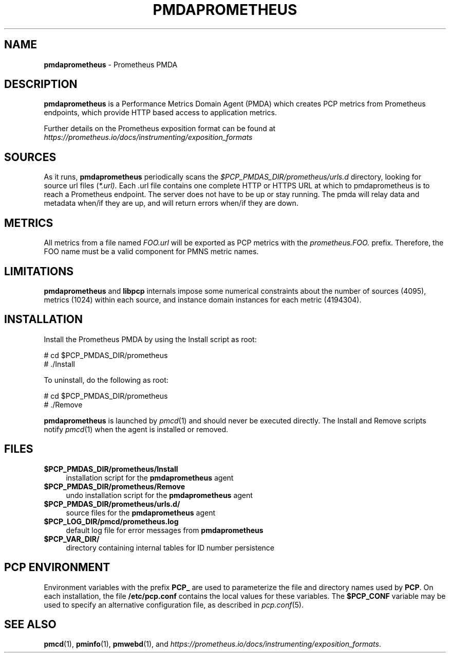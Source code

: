 '\"macro stdmacro
.\"
.\" Copyright (c) 2017 Ronak Jain.
.\" Copyright (c) 2017 Red Hat Inc.
.\"
.\" This program is free software; you can redistribute it and/or modify it
.\" under the terms of the GNU General Public License as published by the
.\" Free Software Foundation; either version 2 of the License, or (at your
.\" option) any later version.
.\"
.\" This program is distributed in the hope that it will be useful, but
.\" WITHOUT ANY WARRANTY; without even the implied warranty of MERCHANTABILITY
.\" or FITNESS FOR A PARTICULAR PURPOSE.  See the GNU General Public License
.\" for more details.
.\"
.\"
.TH PMDAPROMETHEUS 1 "PCP" "Performance Co-Pilot"
.SH NAME
\f3pmdaprometheus\f1 \- Prometheus PMDA
.SH DESCRIPTION
\fBpmdaprometheus\fR is a Performance Metrics Domain Agent (PMDA) which
creates PCP metrics from Prometheus endpoints, which provide HTTP based
access to application metrics.
.PP
Further details on the Prometheus exposition format can
be found at
.I https://prometheus.io/docs/instrumenting/exposition_formats

.SH SOURCES

As it runs,
.B pmdaprometheus
periodically scans the
.I $PCP_PMDAS_DIR/prometheus/urls.d
directory, looking for source url files (\c
.IR *.url).
Each .url file contains one complete HTTP or HTTPS URL at which to
pmdaprometheus is to reach a Prometheus endpoint.  The server does not
have to be up or stay running.  The pmda will relay data and metadata
when/if they are up, and will return errors when/if they are down.

.SH METRICS

All metrics from a file named
.IR FOO.url
will be exported as PCP metrics with the
.I prometheus.FOO.
prefix.  Therefore, the FOO name must be a valid component for PMNS metric
names.

\" example
\" describe metric naming conventions
\" refer to pmwebd interop
\" describe # PCP extras

.SH LIMITATIONS

.B pmdaprometheus
and
.B libpcp
internals impose some numerical constraints about the number of sources (4095),
metrics (1024) within each source, and instance domain instances for each
metric (4194304).

\" errors 


.SH INSTALLATION
Install the Prometheus PMDA by using the Install script as root:
.PP
      # cd $PCP_PMDAS_DIR/prometheus
.br
      # ./Install
.PP
To uninstall, do the following as root:
.PP
      # cd $PCP_PMDAS_DIR/prometheus
.br
      # ./Remove
.PP
\fBpmdaprometheus\fR is launched by \fIpmcd\fR(1) and should never be executed
directly. The Install and Remove scripts notify \fIpmcd\fR(1) when the
agent is installed or removed.
.SH FILES
.IP "\fB$PCP_PMDAS_DIR/prometheus/Install\fR" 4
installation script for the \fBpmdaprometheus\fR agent
.IP "\fB$PCP_PMDAS_DIR/prometheus/Remove\fR" 4
undo installation script for the \fBpmdaprometheus\fR agent
.IP "\fB$PCP_PMDAS_DIR/prometheus/urls.d/\fR" 4
source files for the \fBpmdaprometheus\fR agent
.IP "\fB$PCP_LOG_DIR/pmcd/prometheus.log\fR" 4
default log file for error messages from \fBpmdaprometheus\fR
.IP "\fB$PCP_VAR_DIR/\fR" 4
directory containing internal tables for ID number persistence

.SH PCP ENVIRONMENT
Environment variables with the prefix \fBPCP_\fR are used to parameterize
the file and directory names used by \fBPCP\fR. On each installation, the
file \fB/etc/pcp.conf\fR contains the local values for these variables.
The \fB$PCP_CONF\fR variable may be used to specify an alternative
configuration file, as described in \fIpcp.conf\fR(5).
.SH SEE ALSO
.BR pmcd (1),
.BR pminfo (1),
.BR pmwebd (1),
and
.IR https://prometheus.io/docs/instrumenting/exposition_formats .
